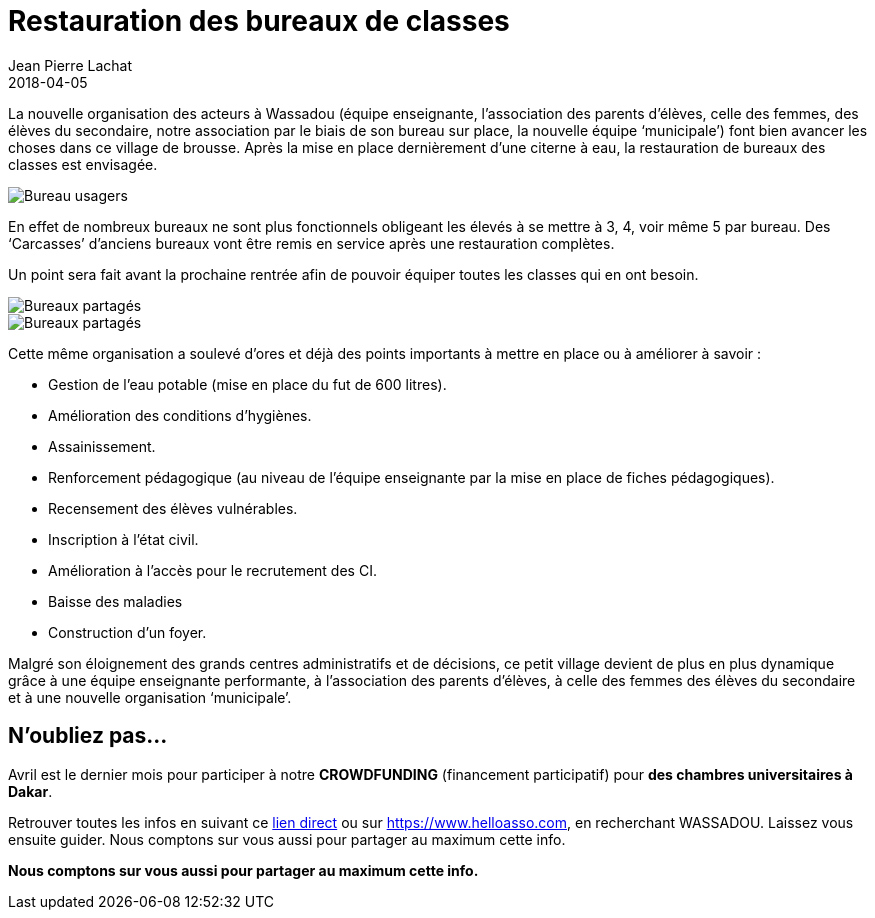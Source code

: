 :doctitle: Restauration des bureaux de classes
:description:  Après la mise en place dernièrement d’une citerne à eau, la restauration de bureaux des classes est envisagée.
:keywords: Wassadou Ecole
:author: Jean Pierre Lachat
:revdate: 2018-04-05
:teaser: Après la mise en place dernièrement d’une citerne à eau, la restauration de bureaux des classes est envisagée.
:imgteaser: ../../img/blog/2018/bureau_00.jpg

La nouvelle organisation des acteurs à Wassadou (équipe enseignante, l’association des parents d’élèves, celle des femmes, des élèves du secondaire, notre association par le biais de son bureau sur place, la nouvelle équipe ‘municipale’) font bien avancer les choses dans ce village de brousse.
Après la mise en place dernièrement d’une citerne à eau, la restauration de bureaux des classes est envisagée.

image::../../img/blog/2018/bureau_00.jpg[Bureau usagers]

En effet de nombreux bureaux ne sont plus fonctionnels obligeant les élevés à se mettre à 3, 4, voir même 5 par bureau. Des ‘Carcasses’ d’anciens bureaux vont être remis en service après une restauration complètes.

Un point sera fait avant la prochaine rentrée afin de pouvoir équiper toutes les classes qui en ont besoin.

image::../../img/blog/2018/bureau_01.jpg[Bureaux partagés]

image::../../img/blog/2018/bureau_02.jpg[Bureaux partagés]

Cette même organisation a soulevé d’ores et déjà des points importants à mettre en place ou à améliorer à savoir :

    • Gestion de l’eau potable (mise en place du fut de 600 litres).
    • Amélioration des conditions d’hygiènes.
    • Assainissement.
    • Renforcement pédagogique (au niveau de l’équipe enseignante par la mise en place de fiches pédagogiques).
    • Recensement des élèves vulnérables.
    • Inscription à l’état civil.
    • Amélioration à l’accès pour le recrutement des CI.
    • Baisse des maladies
    • Construction d’un foyer.

Malgré son éloignement des grands centres administratifs et de décisions, ce petit village devient de plus en plus dynamique grâce à une équipe enseignante performante, à l’association des parents d’élèves, à celle des femmes des élèves du secondaire et à une nouvelle organisation ‘municipale’.

== N'oubliez pas...
Avril est le dernier mois pour participer à notre *CROWDFUNDING* (financement participatif) pour *des chambres universitaires à Dakar*.

Retrouver toutes les infos en suivant ce https://www.helloasso.com/associations/solidarite-wassadou-pont-trambouze/collectes/des-chambres-pour-les-universitaires-de-wassadou-senegal[lien direct] ou sur https://www.helloasso.com,  en recherchant WASSADOU. Laissez vous ensuite guider.
Nous comptons sur vous aussi pour partager au maximum cette info.

*Nous comptons sur vous aussi pour partager au maximum cette info.*
